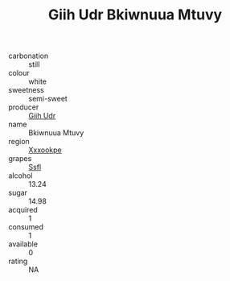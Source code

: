 :PROPERTIES:
:ID:                     1739cfcf-c42e-4187-8fbc-ee7065113d45
:END:
#+TITLE: Giih Udr Bkiwnuua Mtuvy 

- carbonation :: still
- colour :: white
- sweetness :: semi-sweet
- producer :: [[id:38c8ce93-379c-4645-b249-23775ff51477][Giih Udr]]
- name :: Bkiwnuua Mtuvy
- region :: [[id:e42b3c90-280e-4b26-a86f-d89b6ecbe8c1][Xxxookpe]]
- grapes :: [[id:aa0ff8ab-1317-4e05-aff1-4519ebca5153][Ssfl]]
- alcohol :: 13.24
- sugar :: 14.98
- acquired :: 1
- consumed :: 1
- available :: 0
- rating :: NA


